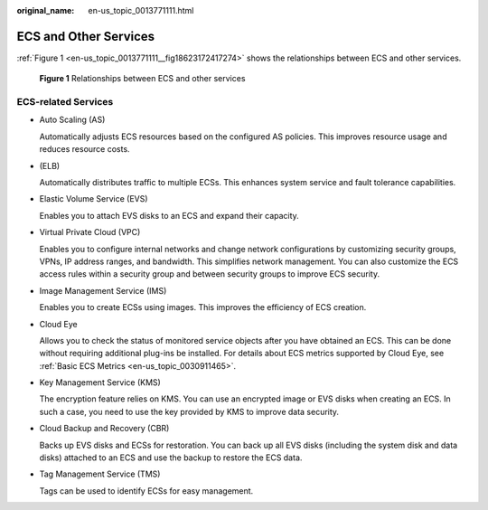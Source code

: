 :original_name: en-us_topic_0013771111.html

.. _en-us_topic_0013771111:

ECS and Other Services
======================

:ref:`Figure 1 <en-us_topic_0013771111__fig18623172417274>` shows the relationships between ECS and other services.

.. _en-us_topic_0013771111__fig18623172417274:

.. figure:: /_static/images/en-us_image_0000001188129920.png
   :alt: **Figure 1** Relationships between ECS and other services

   **Figure 1** Relationships between ECS and other services

ECS-related Services
--------------------

-  Auto Scaling (AS)

   Automatically adjusts ECS resources based on the configured AS policies. This improves resource usage and reduces resource costs.

-  (ELB)

   Automatically distributes traffic to multiple ECSs. This enhances system service and fault tolerance capabilities.

-  Elastic Volume Service (EVS)

   Enables you to attach EVS disks to an ECS and expand their capacity.

-  Virtual Private Cloud (VPC)

   Enables you to configure internal networks and change network configurations by customizing security groups, VPNs, IP address ranges, and bandwidth. This simplifies network management. You can also customize the ECS access rules within a security group and between security groups to improve ECS security.

-  Image Management Service (IMS)

   Enables you to create ECSs using images. This improves the efficiency of ECS creation.

-  Cloud Eye

   Allows you to check the status of monitored service objects after you have obtained an ECS. This can be done without requiring additional plug-ins be installed. For details about ECS metrics supported by Cloud Eye, see :ref:`Basic ECS Metrics <en-us_topic_0030911465>`.

-  Key Management Service (KMS)

   The encryption feature relies on KMS. You can use an encrypted image or EVS disks when creating an ECS. In such a case, you need to use the key provided by KMS to improve data security.

-  Cloud Backup and Recovery (CBR)

   Backs up EVS disks and ECSs for restoration. You can back up all EVS disks (including the system disk and data disks) attached to an ECS and use the backup to restore the ECS data.

-  Tag Management Service (TMS)

   Tags can be used to identify ECSs for easy management.
